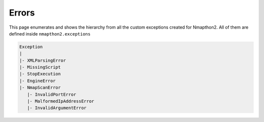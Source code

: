Errors
======

This page enumerates and shows the hierarchy from all the custom exceptions created for Nmapthon2. 
All of them are defined inside ``nmapthon2.exceptions``

.. code-block::

    Exception
    |
    |- XMLParsingError
    |- MissingScript
    |- StopExecution
    |- EngineError
    |- NmapScanError
       |- InvalidPortError
       |- MalformedIpAddressError
       |- InvalidArgumentError